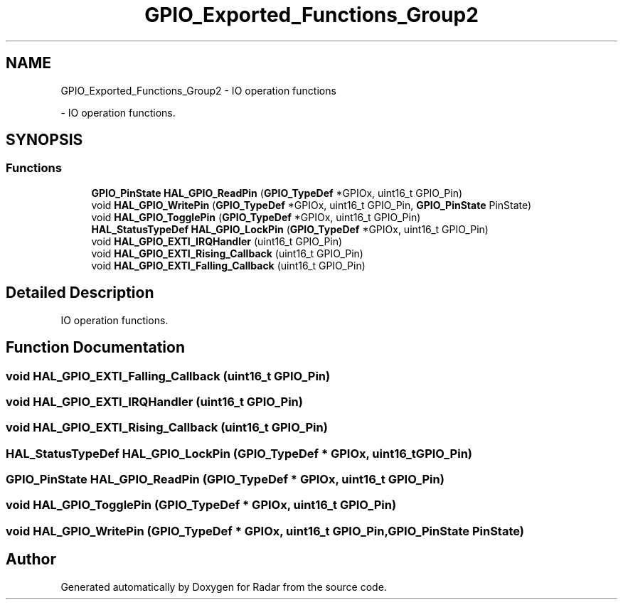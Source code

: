 .TH "GPIO_Exported_Functions_Group2" 3 "Version 1.0.0" "Radar" \" -*- nroff -*-
.ad l
.nh
.SH NAME
GPIO_Exported_Functions_Group2 \- IO operation functions
.PP
 \- IO operation functions\&.  

.SH SYNOPSIS
.br
.PP
.SS "Functions"

.in +1c
.ti -1c
.RI "\fBGPIO_PinState\fP \fBHAL_GPIO_ReadPin\fP (\fBGPIO_TypeDef\fP *GPIOx, uint16_t GPIO_Pin)"
.br
.ti -1c
.RI "void \fBHAL_GPIO_WritePin\fP (\fBGPIO_TypeDef\fP *GPIOx, uint16_t GPIO_Pin, \fBGPIO_PinState\fP PinState)"
.br
.ti -1c
.RI "void \fBHAL_GPIO_TogglePin\fP (\fBGPIO_TypeDef\fP *GPIOx, uint16_t GPIO_Pin)"
.br
.ti -1c
.RI "\fBHAL_StatusTypeDef\fP \fBHAL_GPIO_LockPin\fP (\fBGPIO_TypeDef\fP *GPIOx, uint16_t GPIO_Pin)"
.br
.ti -1c
.RI "void \fBHAL_GPIO_EXTI_IRQHandler\fP (uint16_t GPIO_Pin)"
.br
.ti -1c
.RI "void \fBHAL_GPIO_EXTI_Rising_Callback\fP (uint16_t GPIO_Pin)"
.br
.ti -1c
.RI "void \fBHAL_GPIO_EXTI_Falling_Callback\fP (uint16_t GPIO_Pin)"
.br
.in -1c
.SH "Detailed Description"
.PP 
IO operation functions\&. 


.SH "Function Documentation"
.PP 
.SS "void HAL_GPIO_EXTI_Falling_Callback (uint16_t GPIO_Pin)"

.SS "void HAL_GPIO_EXTI_IRQHandler (uint16_t GPIO_Pin)"

.SS "void HAL_GPIO_EXTI_Rising_Callback (uint16_t GPIO_Pin)"

.SS "\fBHAL_StatusTypeDef\fP HAL_GPIO_LockPin (\fBGPIO_TypeDef\fP * GPIOx, uint16_t GPIO_Pin)"

.SS "\fBGPIO_PinState\fP HAL_GPIO_ReadPin (\fBGPIO_TypeDef\fP * GPIOx, uint16_t GPIO_Pin)"

.SS "void HAL_GPIO_TogglePin (\fBGPIO_TypeDef\fP * GPIOx, uint16_t GPIO_Pin)"

.SS "void HAL_GPIO_WritePin (\fBGPIO_TypeDef\fP * GPIOx, uint16_t GPIO_Pin, \fBGPIO_PinState\fP PinState)"

.SH "Author"
.PP 
Generated automatically by Doxygen for Radar from the source code\&.
